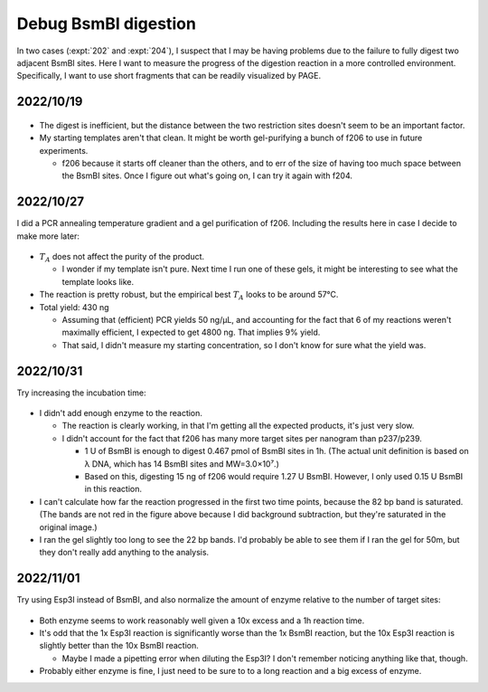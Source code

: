 *********************
Debug BsmBI digestion
*********************

In two cases (:expt:`202` and :expt:`204`), I suspect that I may be having 
problems due to the failure to fully digest two adjacent BsmBI sites.  Here I 
want to measure the progress of the digestion reaction in a more controlled 
environment.  Specifically, I want to use short fragments that can be readily 
visualized by PAGE.

2022/10/19
==========
.. protocol:: 20221019_check_bsmbi.pdf 20221019_make.txt 20221019_check_bsmbi.txt

.. figure:: 20221024_check_bsmbi.svg

.. datatable:: 20221024_check_bsmbi.xlsx

- The digest is inefficient, but the distance between the two restriction sites 
  doesn't seem to be an important factor.

- My starting templates aren't that clean.  It might be worth gel-purifying a 
  bunch of f206 to use in future experiments.

  - f206 because it starts off cleaner than the others, and to err of the size 
    of having too much space between the BsmBI sites.  Once I figure out what's 
    going on, I can try it again with f204.

2022/10/27
==========
I did a PCR annealing temperature gradient and a gel purification of f206.  
Including the results here in case I decide to make more later:

.. protocol:: 20221027_make_f206.pdf 20221027_make_f206.txt

.. figure:: 20221027_optimize_ta_f206.svg

.. datatable:: 20221027_optimize_ta_f206.xlsx

- :math:`T_A` does not affect the purity of the product.

  - I wonder if my template isn't pure.  Next time I run one of these gels, it 
    might be interesting to see what the template looks like.

- The reaction is pretty robust, but the empirical best :math:`T_A` looks to be 
  around 57°C.

- Total yield: 430 ng

  - Assuming that (efficient) PCR yields 50 ng/µL, and accounting for the fact 
    that 6 of my reactions weren't maximally efficient, I expected to get 4800 
    ng.  That implies 9% yield.

  - That said, I didn't measure my starting concentration, so I don't know for 
    sure what the yield was.

2022/10/31
==========
Try increasing the incubation time:

.. protocol:: 20221031_check_bsmbi_time.pdf 20221031_check_bsmbi_time.txt

.. figure:: 20221031_check_bsmbi_time.svg

.. datatable:: 20221031_check_bsmbi_time.xlsx

- I didn't add enough enzyme to the reaction.

  - The reaction is clearly working, in that I'm getting all the expected 
    products, it's just very slow.  

  - I didn't account for the fact that f206 has many more target sites per 
    nanogram than p237/p239.

    - 1 U of BsmBI is enough to digest 0.467 pmol of BsmBI sites in 1h.  (The 
      actual unit definition is based on λ DNA, which has 14 BsmBI sites and 
      MW=3.0×10⁷.)

    - Based on this, digesting 15 ng of f206 would require 1.27 U BsmBI.  
      However, I only used 0.15 U BsmBI in this reaction.

- I can't calculate how far the reaction progressed in the first two time 
  points, because the 82 bp band is saturated.  (The bands are not red in the 
  figure above because I did background subtraction, but they're saturated in 
  the original image.)

- I ran the gel slightly too long to see the 22 bp bands.  I'd probably be able 
  to see them if I ran the gel for 50m, but they don't really add anything to 
  the analysis.

2022/11/01
==========
Try using Esp3I instead of BsmBI, and also normalize the amount of enzyme 
relative to the number of target sites:

.. protocol:: 20221101_compare_bsmbi_esp3i.pdf 20221101_compare_bsmbi_esp3i.txt

.. figure:: 20221101_compare_bsmbi_esp3i.svg

- Both enzyme seems to work reasonably well given a 10x excess and a 1h 
  reaction time.

- It's odd that the 1x Esp3I reaction is significantly worse than the 1x BsmBI 
  reaction, but the 10x Esp3I reaction is slightly better than the 10x BsmBI 
  reaction.

  - Maybe I made a pipetting error when diluting the Esp3I?  I don't remember 
    noticing anything like that, though.

- Probably either enzyme is fine, I just need to be sure to to a long reaction 
  and a big excess of enzyme.
